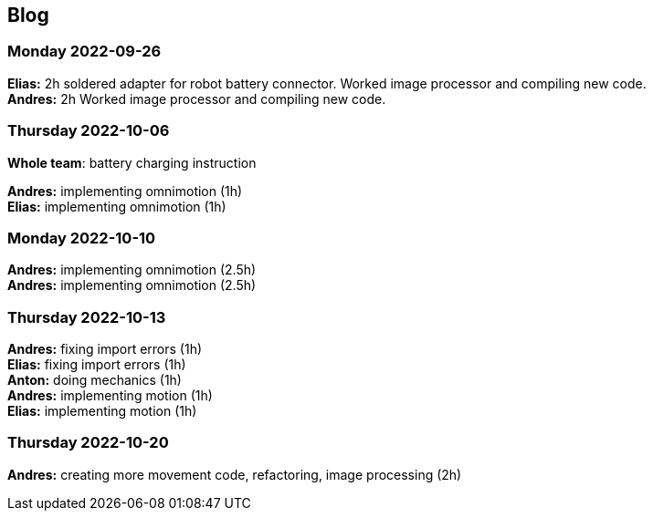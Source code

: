 == Blog


=== Monday 2022-09-26

*Elias:* 2h soldered adapter for robot battery connector. Worked image processor and compiling new code. +
*Andres:* 2h Worked image processor and compiling new code. +

=== Thursday 2022-10-06


*Whole team*: battery charging instruction

*Andres:* implementing omnimotion (1h) +
*Elias:* implementing omnimotion (1h) +

=== Monday 2022-10-10

*Andres:* implementing omnimotion (2.5h) +
*Andres:* implementing omnimotion (2.5h) +

=== Thursday 2022-10-13

*Andres:* fixing import errors (1h) +
*Elias:* fixing import errors (1h) +
*Anton:* doing mechanics (1h) +
*Andres:* implementing motion (1h) +
*Elias:* implementing motion (1h) +

=== Thursday 2022-10-20
*Andres:* creating more movement code, refactoring, image processing (2h)

